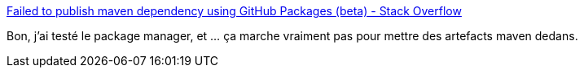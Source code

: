 :jbake-type: post
:jbake-status: published
:jbake-title: Failed to publish maven dependency using GitHub Packages (beta) - Stack Overflow
:jbake-tags: maven,github,déploiement,repository,_mois_oct.,_année_2019
:jbake-date: 2019-10-18
:jbake-depth: ../
:jbake-uri: shaarli/1571418609000.adoc
:jbake-source: https://nicolas-delsaux.hd.free.fr/Shaarli?searchterm=https%3A%2F%2Fstackoverflow.com%2Fq%2F58259918&searchtags=maven+github+d%C3%A9ploiement+repository+_mois_oct.+_ann%C3%A9e_2019
:jbake-style: shaarli

https://stackoverflow.com/q/58259918[Failed to publish maven dependency using GitHub Packages (beta) - Stack Overflow]

Bon, j'ai testé le package manager, et ... ça marche vraiment pas pour mettre des artefacts maven dedans.
